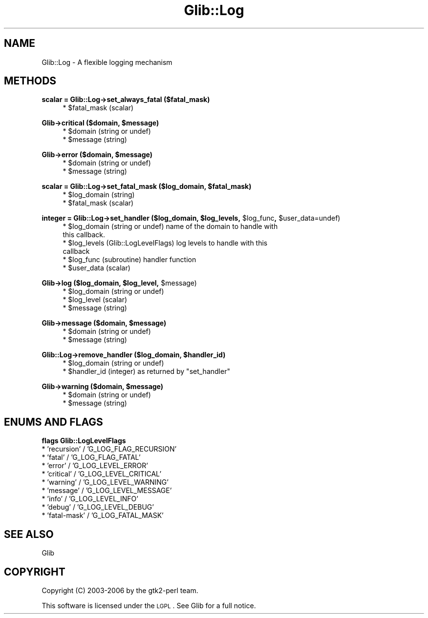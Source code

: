 .\" Automatically generated by Pod::Man v1.37, Pod::Parser v1.32
.\"
.\" Standard preamble:
.\" ========================================================================
.de Sh \" Subsection heading
.br
.if t .Sp
.ne 5
.PP
\fB\\$1\fR
.PP
..
.de Sp \" Vertical space (when we can't use .PP)
.if t .sp .5v
.if n .sp
..
.de Vb \" Begin verbatim text
.ft CW
.nf
.ne \\$1
..
.de Ve \" End verbatim text
.ft R
.fi
..
.\" Set up some character translations and predefined strings.  \*(-- will
.\" give an unbreakable dash, \*(PI will give pi, \*(L" will give a left
.\" double quote, and \*(R" will give a right double quote.  \*(C+ will
.\" give a nicer C++.  Capital omega is used to do unbreakable dashes and
.\" therefore won't be available.  \*(C` and \*(C' expand to `' in nroff,
.\" nothing in troff, for use with C<>.
.tr \(*W-
.ds C+ C\v'-.1v'\h'-1p'\s-2+\h'-1p'+\s0\v'.1v'\h'-1p'
.ie n \{\
.    ds -- \(*W-
.    ds PI pi
.    if (\n(.H=4u)&(1m=24u) .ds -- \(*W\h'-12u'\(*W\h'-12u'-\" diablo 10 pitch
.    if (\n(.H=4u)&(1m=20u) .ds -- \(*W\h'-12u'\(*W\h'-8u'-\"  diablo 12 pitch
.    ds L" ""
.    ds R" ""
.    ds C` ""
.    ds C' ""
'br\}
.el\{\
.    ds -- \|\(em\|
.    ds PI \(*p
.    ds L" ``
.    ds R" ''
'br\}
.\"
.\" If the F register is turned on, we'll generate index entries on stderr for
.\" titles (.TH), headers (.SH), subsections (.Sh), items (.Ip), and index
.\" entries marked with X<> in POD.  Of course, you'll have to process the
.\" output yourself in some meaningful fashion.
.if \nF \{\
.    de IX
.    tm Index:\\$1\t\\n%\t"\\$2"
..
.    nr % 0
.    rr F
.\}
.\"
.\" For nroff, turn off justification.  Always turn off hyphenation; it makes
.\" way too many mistakes in technical documents.
.hy 0
.if n .na
.\"
.\" Accent mark definitions (@(#)ms.acc 1.5 88/02/08 SMI; from UCB 4.2).
.\" Fear.  Run.  Save yourself.  No user-serviceable parts.
.    \" fudge factors for nroff and troff
.if n \{\
.    ds #H 0
.    ds #V .8m
.    ds #F .3m
.    ds #[ \f1
.    ds #] \fP
.\}
.if t \{\
.    ds #H ((1u-(\\\\n(.fu%2u))*.13m)
.    ds #V .6m
.    ds #F 0
.    ds #[ \&
.    ds #] \&
.\}
.    \" simple accents for nroff and troff
.if n \{\
.    ds ' \&
.    ds ` \&
.    ds ^ \&
.    ds , \&
.    ds ~ ~
.    ds /
.\}
.if t \{\
.    ds ' \\k:\h'-(\\n(.wu*8/10-\*(#H)'\'\h"|\\n:u"
.    ds ` \\k:\h'-(\\n(.wu*8/10-\*(#H)'\`\h'|\\n:u'
.    ds ^ \\k:\h'-(\\n(.wu*10/11-\*(#H)'^\h'|\\n:u'
.    ds , \\k:\h'-(\\n(.wu*8/10)',\h'|\\n:u'
.    ds ~ \\k:\h'-(\\n(.wu-\*(#H-.1m)'~\h'|\\n:u'
.    ds / \\k:\h'-(\\n(.wu*8/10-\*(#H)'\z\(sl\h'|\\n:u'
.\}
.    \" troff and (daisy-wheel) nroff accents
.ds : \\k:\h'-(\\n(.wu*8/10-\*(#H+.1m+\*(#F)'\v'-\*(#V'\z.\h'.2m+\*(#F'.\h'|\\n:u'\v'\*(#V'
.ds 8 \h'\*(#H'\(*b\h'-\*(#H'
.ds o \\k:\h'-(\\n(.wu+\w'\(de'u-\*(#H)/2u'\v'-.3n'\*(#[\z\(de\v'.3n'\h'|\\n:u'\*(#]
.ds d- \h'\*(#H'\(pd\h'-\w'~'u'\v'-.25m'\f2\(hy\fP\v'.25m'\h'-\*(#H'
.ds D- D\\k:\h'-\w'D'u'\v'-.11m'\z\(hy\v'.11m'\h'|\\n:u'
.ds th \*(#[\v'.3m'\s+1I\s-1\v'-.3m'\h'-(\w'I'u*2/3)'\s-1o\s+1\*(#]
.ds Th \*(#[\s+2I\s-2\h'-\w'I'u*3/5'\v'-.3m'o\v'.3m'\*(#]
.ds ae a\h'-(\w'a'u*4/10)'e
.ds Ae A\h'-(\w'A'u*4/10)'E
.    \" corrections for vroff
.if v .ds ~ \\k:\h'-(\\n(.wu*9/10-\*(#H)'\s-2\u~\d\s+2\h'|\\n:u'
.if v .ds ^ \\k:\h'-(\\n(.wu*10/11-\*(#H)'\v'-.4m'^\v'.4m'\h'|\\n:u'
.    \" for low resolution devices (crt and lpr)
.if \n(.H>23 .if \n(.V>19 \
\{\
.    ds : e
.    ds 8 ss
.    ds o a
.    ds d- d\h'-1'\(ga
.    ds D- D\h'-1'\(hy
.    ds th \o'bp'
.    ds Th \o'LP'
.    ds ae ae
.    ds Ae AE
.\}
.rm #[ #] #H #V #F C
.\" ========================================================================
.\"
.IX Title "Glib::Log 3pm"
.TH Glib::Log 3pm "2007-03-05" "perl v5.8.8" "User Contributed Perl Documentation"
.SH "NAME"
Glib::Log \-  A flexible logging mechanism
.SH "METHODS"
.IX Header "METHODS"
.Sh "scalar = Glib::Log\->\fBset_always_fatal\fP ($fatal_mask)"
.IX Subsection "scalar = Glib::Log->set_always_fatal ($fatal_mask)"
.RS 4
.ie n .IP "* $fatal_mask (scalar)" 4
.el .IP "* \f(CW$fatal_mask\fR (scalar)" 4
.IX Item "$fatal_mask (scalar)"
.RE
.RS 4
.RE
.ie n .Sh "Glib\->\fBcritical\fP ($domain, $message)"
.el .Sh "Glib\->\fBcritical\fP ($domain, \f(CW$message\fP)"
.IX Subsection "Glib->critical ($domain, $message)"
.RS 4
.PD 0
.ie n .IP "* $domain (string or undef)" 4
.el .IP "* \f(CW$domain\fR (string or undef)" 4
.IX Item "$domain (string or undef)"
.ie n .IP "* $message (string)" 4
.el .IP "* \f(CW$message\fR (string)" 4
.IX Item "$message (string)"
.RE
.RS 4
.RE
.PD
.ie n .Sh "Glib\->\fBerror\fP ($domain, $message)"
.el .Sh "Glib\->\fBerror\fP ($domain, \f(CW$message\fP)"
.IX Subsection "Glib->error ($domain, $message)"
.RS 4
.ie n .IP "* $domain (string or undef)" 4
.el .IP "* \f(CW$domain\fR (string or undef)" 4
.IX Item "$domain (string or undef)"
.PD 0
.ie n .IP "* $message (string)" 4
.el .IP "* \f(CW$message\fR (string)" 4
.IX Item "$message (string)"
.RE
.RS 4
.RE
.PD
.ie n .Sh "scalar = Glib::Log\->\fBset_fatal_mask\fP ($log_domain, $fatal_mask)"
.el .Sh "scalar = Glib::Log\->\fBset_fatal_mask\fP ($log_domain, \f(CW$fatal_mask\fP)"
.IX Subsection "scalar = Glib::Log->set_fatal_mask ($log_domain, $fatal_mask)"
.RS 4
.ie n .IP "* $log_domain (string)" 4
.el .IP "* \f(CW$log_domain\fR (string)" 4
.IX Item "$log_domain (string)"
.PD 0
.ie n .IP "* $fatal_mask (scalar)" 4
.el .IP "* \f(CW$fatal_mask\fR (scalar)" 4
.IX Item "$fatal_mask (scalar)"
.RE
.RS 4
.RE
.PD
.ie n .Sh "integer = Glib::Log\->\fBset_handler\fP ($log_domain, $log_levels\fP, \f(CW$log_func\fP, \f(CW$user_data=undef)"
.el .Sh "integer = Glib::Log\->\fBset_handler\fP ($log_domain, \f(CW$log_levels\fP, \f(CW$log_func\fP, \f(CW$user_data\fP=undef)"
.IX Subsection "integer = Glib::Log->set_handler ($log_domain, $log_levels, $log_func, $user_data=undef)"
.RS 4
.ie n .IP "* $log_domain (string or undef) name of the domain to handle with this callback." 4
.el .IP "* \f(CW$log_domain\fR (string or undef) name of the domain to handle with this callback." 4
.IX Item "$log_domain (string or undef) name of the domain to handle with this callback."
.PD 0
.ie n .IP "* $log_levels (Glib::LogLevelFlags) log levels to handle with this callback" 4
.el .IP "* \f(CW$log_levels\fR (Glib::LogLevelFlags) log levels to handle with this callback" 4
.IX Item "$log_levels (Glib::LogLevelFlags) log levels to handle with this callback"
.ie n .IP "* $log_func (subroutine) handler function" 4
.el .IP "* \f(CW$log_func\fR (subroutine) handler function" 4
.IX Item "$log_func (subroutine) handler function"
.ie n .IP "* $user_data (scalar)" 4
.el .IP "* \f(CW$user_data\fR (scalar)" 4
.IX Item "$user_data (scalar)"
.RE
.RS 4
.RE
.PD
.ie n .Sh "Glib\->\fBlog\fP ($log_domain, $log_level\fP, \f(CW$message)"
.el .Sh "Glib\->\fBlog\fP ($log_domain, \f(CW$log_level\fP, \f(CW$message\fP)"
.IX Subsection "Glib->log ($log_domain, $log_level, $message)"
.RS 4
.ie n .IP "* $log_domain (string or undef)" 4
.el .IP "* \f(CW$log_domain\fR (string or undef)" 4
.IX Item "$log_domain (string or undef)"
.PD 0
.ie n .IP "* $log_level (scalar)" 4
.el .IP "* \f(CW$log_level\fR (scalar)" 4
.IX Item "$log_level (scalar)"
.ie n .IP "* $message (string)" 4
.el .IP "* \f(CW$message\fR (string)" 4
.IX Item "$message (string)"
.RE
.RS 4
.RE
.PD
.ie n .Sh "Glib\->\fBmessage\fP ($domain, $message)"
.el .Sh "Glib\->\fBmessage\fP ($domain, \f(CW$message\fP)"
.IX Subsection "Glib->message ($domain, $message)"
.RS 4
.ie n .IP "* $domain (string or undef)" 4
.el .IP "* \f(CW$domain\fR (string or undef)" 4
.IX Item "$domain (string or undef)"
.PD 0
.ie n .IP "* $message (string)" 4
.el .IP "* \f(CW$message\fR (string)" 4
.IX Item "$message (string)"
.RE
.RS 4
.RE
.PD
.ie n .Sh "Glib::Log\->\fBremove_handler\fP ($log_domain, $handler_id)"
.el .Sh "Glib::Log\->\fBremove_handler\fP ($log_domain, \f(CW$handler_id\fP)"
.IX Subsection "Glib::Log->remove_handler ($log_domain, $handler_id)"
.RS 4
.ie n .IP "* $log_domain (string or undef)" 4
.el .IP "* \f(CW$log_domain\fR (string or undef)" 4
.IX Item "$log_domain (string or undef)"
.PD 0
.ie n .IP "* $handler_id\fR (integer) as returned by \f(CW""set_handler""" 4
.el .IP "* \f(CW$handler_id\fR (integer) as returned by \f(CWset_handler\fR" 4
.IX Item "$handler_id (integer) as returned by set_handler"
.RE
.RS 4
.RE
.PD
.ie n .Sh "Glib\->\fBwarning\fP ($domain, $message)"
.el .Sh "Glib\->\fBwarning\fP ($domain, \f(CW$message\fP)"
.IX Subsection "Glib->warning ($domain, $message)"
.RS 4
.ie n .IP "* $domain (string or undef)" 4
.el .IP "* \f(CW$domain\fR (string or undef)" 4
.IX Item "$domain (string or undef)"
.PD 0
.ie n .IP "* $message (string)" 4
.el .IP "* \f(CW$message\fR (string)" 4
.IX Item "$message (string)"
.RE
.RS 4
.RE
.PD
.SH "ENUMS AND FLAGS"
.IX Header "ENUMS AND FLAGS"
.Sh "flags Glib::LogLevelFlags"
.IX Subsection "flags Glib::LogLevelFlags"
.IP "* 'recursion' / 'G_LOG_FLAG_RECURSION'" 4
.IX Item "'recursion' / 'G_LOG_FLAG_RECURSION'"
.PD 0
.IP "* 'fatal' / 'G_LOG_FLAG_FATAL'" 4
.IX Item "'fatal' / 'G_LOG_FLAG_FATAL'"
.IP "* 'error' / 'G_LOG_LEVEL_ERROR'" 4
.IX Item "'error' / 'G_LOG_LEVEL_ERROR'"
.IP "* 'critical' / 'G_LOG_LEVEL_CRITICAL'" 4
.IX Item "'critical' / 'G_LOG_LEVEL_CRITICAL'"
.IP "* 'warning' / 'G_LOG_LEVEL_WARNING'" 4
.IX Item "'warning' / 'G_LOG_LEVEL_WARNING'"
.IP "* 'message' / 'G_LOG_LEVEL_MESSAGE'" 4
.IX Item "'message' / 'G_LOG_LEVEL_MESSAGE'"
.IP "* 'info' / 'G_LOG_LEVEL_INFO'" 4
.IX Item "'info' / 'G_LOG_LEVEL_INFO'"
.IP "* 'debug' / 'G_LOG_LEVEL_DEBUG'" 4
.IX Item "'debug' / 'G_LOG_LEVEL_DEBUG'"
.IP "* 'fatal\-mask' / 'G_LOG_FATAL_MASK'" 4
.IX Item "'fatal-mask' / 'G_LOG_FATAL_MASK'"
.PD
.SH "SEE ALSO"
.IX Header "SEE ALSO"
Glib
.SH "COPYRIGHT"
.IX Header "COPYRIGHT"
Copyright (C) 2003\-2006 by the gtk2\-perl team.
.PP
This software is licensed under the \s-1LGPL\s0.  See Glib for a full notice.
